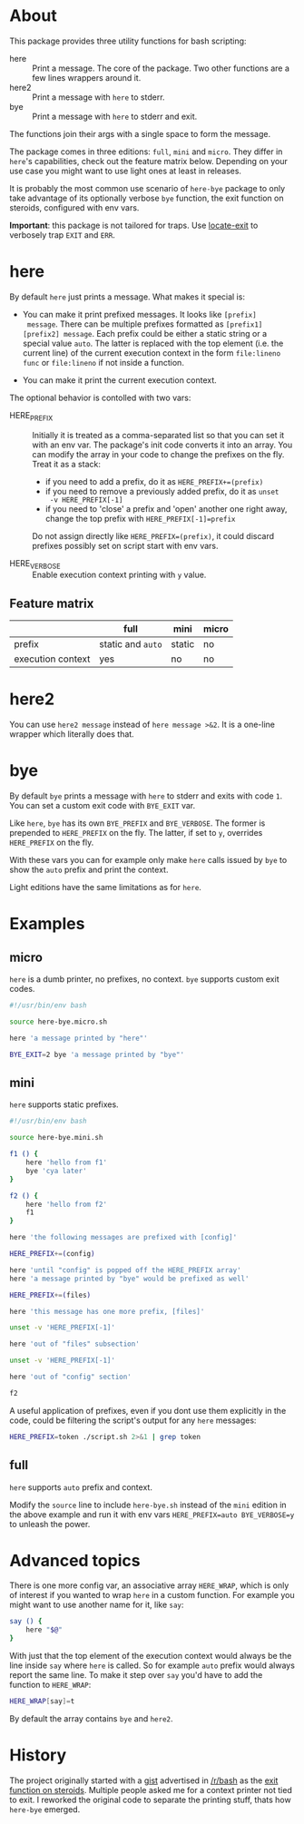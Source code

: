 * About

This package provides three utility functions for bash scripting:

- here :: Print a message. The core of the package. Two other
  functions are a few lines wrappers around it.
- here2 :: Print a message with =here= to stderr.
- bye :: Print a message with =here= to stderr and exit.

The functions join their args with a single space to form the
message.

The package comes in three editions: =full=, =mini= and =micro=. They
differ in =here='s capabilities, check out the feature matrix
below. Depending on your use case you might want to use light ones at
least in releases.

It is probably the most common use scenario of =here-bye= package to
only take advantage of its optionally verbose =bye= function, the exit
function on steroids, configured with env vars.

*Important*: this package is not tailored for traps. Use [[https://gist.github.com/slowpeek/7e2731b620d558f44841da6772743d38][locate-exit]]
to verbosely trap =EXIT= and =ERR=.

* here

By default =here= just prints a message. What makes it special is:

- You can make it print prefixed messages. It looks like =[prefix]
  message=. There can be multiple prefixes formatted as
  =[prefix1][prefix2] message=. Each prefix could be either a static
  string or a special value =auto=. The latter is replaced with the
  top element (i.e. the current line) of the current execution context
  in the form =file:lineno func= or =file:lineno= if not inside a
  function.

- You can make it print the current execution context.

The optional behavior is contolled with two vars:

- HERE_PREFIX :: Initially it is treated as a comma-separated list so
  that you can set it with an env var. The package's init code
  converts it into an array. You can modify the array in your code to
  change the prefixes on the fly. Treat it as a stack:

  - if you need to add a prefix, do it as ~HERE_PREFIX+=(prefix)~
  - if you need to remove a previously added prefix, do it as ~unset
    -v HERE_PREFIX[-1]~
  - if you need to 'close' a prefix and 'open' another one right away,
    change the top prefix with ~HERE_PREFIX[-1]=prefix~

  Do not assign directly like ~HERE_PREFIX=(prefix)~, it could discard
  prefixes possibly set on script start with env vars.

- HERE_VERBOSE :: Enable execution context printing with =y= value.

** Feature matrix

|                   | full              | mini   | micro |
|-------------------+-------------------+--------+-------|
| prefix            | static and =auto= | static | no    |
| execution context | yes               | no     | no    |

* here2

You can use =here2 message= instead of =here message >&2=. It is a
one-line wrapper which literally does that.

* bye

By default =bye= prints a message with =here= to stderr and exits with
code =1=. You can set a custom exit code with =BYE_EXIT= var.

Like =here=, =bye= has its own =BYE_PREFIX= and =BYE_VERBOSE=. The
former is prepended to =HERE_PREFIX= on the fly. The latter, if set to
=y=, overrides =HERE_PREFIX= on the fly.

With these vars you can for example only make =here= calls issued by
=bye= to show the =auto= prefix and print the context.

Light editions have the same limitations as for =here=.

* Examples

** micro

=here= is a dumb printer, no prefixes, no context. =bye= supports
custom exit codes.

#+begin_src bash
  #!/usr/bin/env bash

  source here-bye.micro.sh

  here 'a message printed by "here"'

  BYE_EXIT=2 bye 'a message printed by "bye"'
#+end_src

** mini

=here= supports static prefixes.

#+begin_src bash
  #!/usr/bin/env bash

  source here-bye.mini.sh

  f1 () {
      here 'hello from f1'
      bye 'cya later'
  }

  f2 () {
      here 'hello from f2'
      f1
  }

  here 'the following messages are prefixed with [config]'

  HERE_PREFIX+=(config)

  here 'until "config" is popped off the HERE_PREFIX array'
  here 'a message printed by "bye" would be prefixed as well'

  HERE_PREFIX+=(files)

  here 'this message has one more prefix, [files]'

  unset -v 'HERE_PREFIX[-1]'

  here 'out of "files" subsection'

  unset -v 'HERE_PREFIX[-1]'

  here 'out of "config" section'

  f2
#+end_src

A useful application of prefixes, even if you dont use them explicitly
in the code, could be filtering the script's output for any =here=
messages:

#+begin_src bash
  HERE_PREFIX=token ./script.sh 2>&1 | grep token
#+end_src

** full

=here= supports =auto= prefix and context.

Modify the =source= line to include =here-bye.sh= instead of the
=mini= edition in the above example and run it with env vars
~HERE_PREFIX=auto BYE_VERBOSE=y~ to unleash the power.

* Advanced topics

There is one more config var, an associative array =HERE_WRAP=, which
is only of interest if you wanted to wrap =here= in a custom
function. For example you might want to use another name for it, like
=say=:

#+begin_src bash
  say () {
      here "$@"
  }
#+end_src

With just that the top element of the execution context would always
be the line inside =say= where =here= is called. So for example =auto=
prefix would always report the same line. To make it step over =say=
you'd have to add the function to =HERE_WRAP=:

#+begin_src bash
  HERE_WRAP[say]=t
#+end_src

By default the array contains =bye= and =here2=.

* History

The project originally started with a [[https://gist.github.com/slowpeek/6127166369d8abd230c30c20cc6a9152][gist]] advertised in [[https://www.reddit.com/r/bash/][/r/bash]] as
the [[https://www.reddit.com/r/bash/comments/oku0vj/exit_function_on_steroids/][exit function on steroids]]. Multiple people asked me for a context
printer not tied to exit. I reworked the original code to separate the
printing stuff, thats how =here-bye= emerged.
